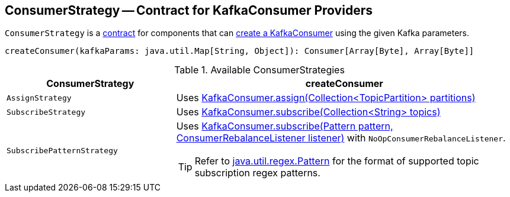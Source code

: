 == [[ConsumerStrategy]] ConsumerStrategy -- Contract for KafkaConsumer Providers

`ConsumerStrategy` is a <<contract, contract>> for components that can <<createConsumer, create a KafkaConsumer>> using the given Kafka parameters.

[[contract]]
[[createConsumer]]
[source, scala]
----
createConsumer(kafkaParams: java.util.Map[String, Object]): Consumer[Array[Byte], Array[Byte]]
----

[[available-consumerstrategies]]
.Available ConsumerStrategies
[cols="1,2",options="header",width="100%"]
|===
| ConsumerStrategy
| createConsumer

| [[AssignStrategy]] `AssignStrategy`
| Uses link:++http://kafka.apache.org/0110/javadoc/org/apache/kafka/clients/consumer/KafkaConsumer.html#assign(java.util.Collection)++[KafkaConsumer.assign(Collection<TopicPartition> partitions)]

| [[SubscribeStrategy]] `SubscribeStrategy`
| Uses link:++http://kafka.apache.org/0110/javadoc/org/apache/kafka/clients/consumer/KafkaConsumer.html#subscribe(java.util.Collection)++[KafkaConsumer.subscribe(Collection<String> topics)]

| [[SubscribePatternStrategy]] `SubscribePatternStrategy`
a| Uses link:++http://kafka.apache.org/0110/javadoc/org/apache/kafka/clients/consumer/KafkaConsumer.html#subscribe(java.util.regex.Pattern,%20org.apache.kafka.clients.consumer.ConsumerRebalanceListener)++[KafkaConsumer.subscribe(Pattern pattern, ConsumerRebalanceListener listener)] with `NoOpConsumerRebalanceListener`.

TIP: Refer to http://docs.oracle.com/javase/8/docs/api/java/util/regex/Pattern.html[java.util.regex.Pattern] for the format of supported topic subscription regex patterns.
|===
